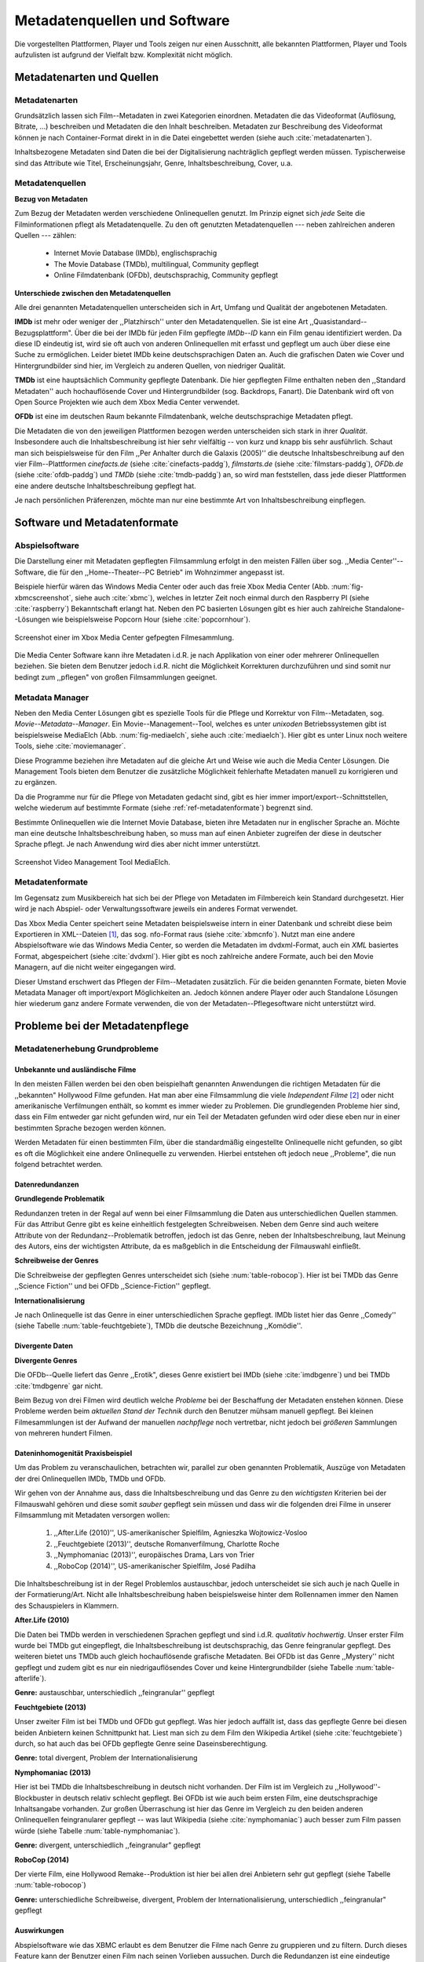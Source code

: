 #############################
Metadatenquellen und Software
#############################

Die vorgestellten Plattformen, Player und Tools zeigen nur einen Ausschnitt,
alle bekannten Plattformen, Player und Tools aufzulisten ist aufgrund der
Vielfalt bzw.  Komplexität nicht möglich.

Metadatenarten und Quellen
==========================

Metadatenarten
--------------

Grundsätzlich lassen sich Film--Metadaten in zwei Kategorien
einordnen. Metadaten die das Videoformat (Auflösung, Bitrate, ...) beschreiben
und Metadaten die den Inhalt beschreiben. Metadaten zur Beschreibung des
Videoformat können je nach Container-Format direkt in in die Datei eingebettet
werden (siehe auch :cite:`metadatenarten`).

Inhaltsbezogene Metadaten sind Daten die bei der Digitalisierung nachträglich
gepflegt werden müssen. Typischerweise sind das Attribute wie Titel,
Erscheinungsjahr, Genre, Inhaltsbeschreibung, Cover, u.a.

Metadatenquellen
----------------

**Bezug von Metadaten**

Zum Bezug der Metadaten werden verschiedene Onlinequellen genutzt. Im
Prinzip eignet sich *jede* Seite die Filminformationen pflegt als
Metadatenquelle. Zu den oft genutzten Metadatenquellen --- neben zahlreichen
anderen Quellen --- zählen:

 * Internet Movie Database (IMDb), englischsprachig
 * The Movie Database (TMDb), multilingual, Community gepflegt
 * Online Filmdatenbank (OFDb), deutschsprachig, Community gepflegt

**Unterschiede zwischen den Metadatenquellen**

Alle drei genannten Metadatenquellen unterscheiden sich in Art, Umfang und
Qualität der angebotenen Metadaten.

**IMDb** ist mehr oder weniger der ,,Platzhirsch'' unter den Metadatenquellen. Sie
ist eine Art ,,Quasistandard--Bezugsplattform". Über die bei der IMDb für jeden
Film gepflegte *IMDb--ID* kann ein Film genau identifiziert werden. Da diese
ID eindeutig ist, wird sie oft auch von anderen Onlinequellen mit erfasst
und gepflegt um auch über diese eine Suche zu ermöglichen. Leider bietet IMDb
keine deutschsprachigen Daten an. Auch die grafischen Daten wie Cover und
Hintergrundbilder sind hier, im Vergleich zu anderen Quellen, von niedriger
Qualität.

**TMDb** ist eine hauptsächlich Community gepflegte Datenbank. Die hier gepflegten
Filme enthalten neben den ,,Standard Metadaten'' auch hochauflösende Cover und
Hintergrundbilder (sog. Backdrops, Fanart). Die Datenbank wird oft von Open
Source Projekten wie auch dem Xbox Media Center verwendet.

**OFDb** ist eine im deutschen Raum bekannte Filmdatenbank, welche deutschsprachige
Metadaten pflegt.

Die Metadaten die von den jeweiligen Plattformen bezogen werden unterscheiden
sich stark in ihrer *Qualität*. Insbesondere auch die Inhaltsbeschreibung ist
hier sehr vielfältig -- von kurz und knapp bis sehr ausführlich. Schaut man sich
beispielsweise für den Film ,,Per Anhalter durch die Galaxis (2005)'' die
deutsche Inhaltsbeschreibung auf den vier Film--Plattformen *cinefacts.de*
(siehe :cite:`cinefacts-paddg`), *filmstarts.de* (siehe :cite:`filmstars-paddg`),
*OFDb.de* (siehe :cite:`ofdb-paddg`) und *TMDb* (siehe :cite:`tmdb-paddg`) an, so
wird man feststellen, dass jede dieser Plattformen eine andere deutsche
Inhaltsbeschreibung gepflegt hat.

Je nach persönlichen Präferenzen, möchte man nur eine bestimmte Art von
Inhaltsbeschreibung einpflegen.


Software und Metadatenformate
=============================

Abspielsoftware
---------------

Die Darstellung einer mit Metadaten gepflegten Filmsammlung erfolgt in den
meisten Fällen über sog.  ,,Media Center''--Software, die für den
,,Home--Theater--PC Betrieb" im Wohnzimmer angepasst ist.

Beispiele hierfür wären das Windows Media Center oder auch das freie Xbox Media
Center (Abb. :num:`fig-xbmcscreenshot`, siehe auch :cite:`xbmc`), welches in
letzter Zeit noch einmal durch den Raspberry PI (siehe :cite:`raspberry`)
Bekanntschaft erlangt hat. Neben den PC basierten Lösungen gibt es hier auch
zahlreiche Standalone--Lösungen wie beispielsweise Popcorn Hour (siehe
:cite:`popcornhour`).

.. _fig-xbmcscreenshot:

.. figure:: fig/xbmc-screenshot.png
    :alt: In XBMC gepflegte Filmesammlung
    :width: 90%
    :align: center

    Screenshot einer im Xbox Media Center gefpegten Filmesammlung.

Die Media Center Software kann ihre Metadaten i.d.R. je nach Applikation von
einer oder mehrerer Onlinequellen beziehen. Sie bieten dem Benutzer jedoch
i.d.R. nicht die Möglichkeit Korrekturen durchzuführen und sind somit nur bedingt
zum ,,pflegen" von großen Filmsammlungen geeignet.

Metadata Manager
----------------

Neben den Media Center Lösungen gibt es spezielle Tools für die Pflege und
Korrektur von Film--Metadaten, sog.  *Movie--Metadata--Manager*. Ein
Movie--Management--Tool, welches es unter *unixoden* Betriebssystemen
gibt ist beispielsweise MediaElch (Abb.  :num:`fig-mediaelch`, siehe auch
:cite:`mediaelch`). Hier gibt es unter Linux noch weitere Tools, siehe
:cite:`moviemanager`.

Diese Programme beziehen ihre Metadaten auf die gleiche Art und Weise wie auch
die Media Center Lösungen. Die Management Tools bieten dem Benutzer die
zusätzliche Möglichkeit fehlerhafte Metadaten manuell zu korrigieren und zu
ergänzen.

Da die Programme nur für die Pflege von Metadaten gedacht sind, gibt es hier
immer import/export--Schnittstellen, welche wiederum auf bestimmte Formate
(siehe :ref:`ref-metadatenformate`)
begrenzt sind.

Bestimmte Onlinequellen wie die Internet Movie Database, bieten ihre Metadaten
nur in englischer Sprache an. Möchte man eine deutsche Inhaltsbeschreibung
haben, so muss man auf einen Anbieter zugreifen der diese in deutscher Sprache
pflegt. Je nach Anwendung wird dies aber nicht immer unterstützt.

.. _fig-mediaelch:

.. figure:: fig/mediaelch.png
    :alt: Übersicht MediaElch Video Management Tool.
    :width: 90%
    :align: center

    Screenshot Video Management Tool MediaElch.


.. _ref-metadatenformate:

Metadatenformate
----------------

Im Gegensatz zum Musikbereich hat sich bei der Pflege von Metadaten im
Filmbereich kein Standard durchgesetzt.
Hier wird je nach Abspiel- oder Verwaltungssoftware jeweils ein anderes Format
verwendet.

Das Xbox Media Center speichert seine Metadaten beispielsweise intern in einer
Datenbank und schreibt diese beim Exportieren in XML--Dateien [#f0]_, das sog.
nfo-Format raus (siehe :cite:`xbmcnfo`). Nutzt man eine andere Abspielsoftware
wie das Windows Media Center, so werden die Metadaten im dvdxml-Format, auch ein
*XML* basiertes Format, abgespeichert (siehe :cite:`dvdxml`). Hier gibt es noch
zahlreiche andere Formate, auch bei den Movie Managern, auf die nicht
weiter eingegangen wird.

Dieser Umstand erschwert das Pflegen der Film--Metadaten zusätzlich. Für die
beiden genannten Formate, bieten Movie Metadata Manager oft import/export
Möglichkeiten an. Jedoch können andere Player oder auch Standalone Lösungen hier
wiederum ganz andere Formate verwenden, die von der Metadaten--Pflegesoftware
nicht unterstützt wird.

Probleme bei der Metadatenpflege
================================

Metadatenerhebung Grundprobleme
-------------------------------

Unbekannte und ausländische Filme
~~~~~~~~~~~~~~~~~~~~~~~~~~~~~~~~~

In den meisten Fällen werden bei den oben beispielhaft genannten Anwendungen die
richtigen Metadaten für die ,,bekannten" Hollywood Filme gefunden. Hat man aber
eine Filmsammlung die viele *Independent Filme* [#f1]_ oder nicht amerikanische
Verfilmungen enthält, so kommt es immer wieder zu Problemen. Die grundlegenden
Probleme hier sind, dass ein Film entweder gar nicht gefunden wird, nur ein Teil
der Metadaten gefunden wird oder diese eben nur in einer bestimmten Sprache
bezogen werden können.

Werden Metadaten für einen bestimmten Film, über die standardmäßig eingestellte
Onlinequelle nicht gefunden, so gibt es oft die Möglichkeit eine andere
Onlinequelle zu verwenden. Hierbei entstehen oft jedoch neue ,,Probleme", die
nun folgend betrachtet werden.

Datenredundanzen
~~~~~~~~~~~~~~~~

**Grundlegende Problematik**

Redundanzen treten in der Regal auf wenn bei einer Filmsammlung die Daten aus
unterschiedlichen Quellen stammen. Für das Attribut Genre gibt es keine
einheitlich festgelegten Schreibweisen. Neben dem Genre sind auch weitere
Attribute von der Redundanz--Problematik betroffen, jedoch ist das Genre, neben
der Inhaltsbeschreibung, laut Meinung des Autors, eins der wichtigsten
Attribute, da es maßgeblich in die Entscheidung der Filmauswahl einfließt.

**Schreibweise der Genres**

Die Schreibweise der gepflegten Genres unterscheidet sich (siehe
:num:`table-robocop`). Hier ist bei TMDb das Genre ,,Science Fiction'' und bei
OFDb ,,Science-Fiction'' gepflegt.

**Internationalisierung**

Je nach Onlinequelle ist das Genre in einer unterschiedlichen Sprache
gepflegt. IMDb listet hier das Genre ,,Comedy'' (siehe Tabelle
:num:`table-feuchtgebiete`), TMDb die deutsche Bezeichnung ,,Komödie''.

Divergente Daten
~~~~~~~~~~~~~~~~

**Divergente Genres**

Die OFDb--Quelle liefert das Genre ,,Erotik", dieses Genre existiert bei IMDb
(siehe :cite:`imdbgenre`) und bei TMDb :cite:`tmdbgenre` gar nicht.


Beim Bezug von drei Filmen wird deutlich welche *Probleme* bei der Beschaffung
der Metadaten enstehen können. Diese Probleme werden beim *aktuellen Stand der
Technik* durch den Benutzer mühsam manuell gepflegt. Bei kleinen Filmesammlungen
ist der Aufwand der manuellen *nachpflege* noch vertretbar, nicht jedoch bei
*größeren* Sammlungen von mehreren hundert Filmen.

Dateninhomogenität Praxisbeispiel
~~~~~~~~~~~~~~~~~~~~~~~~~~~~~~~~~

Um das Problem zu veranschaulichen, betrachten wir, parallel zur oben genannten
Problematik, Auszüge von Metadaten der drei Onlinequellen IMDb, TMDb und OFDb.

Wir gehen von der Annahme aus, dass die Inhaltsbeschreibung und das
Genre zu den *wichtigsten* Kriterien bei der Filmauswahl gehören und diese somit
*sauber* gepflegt sein müssen und dass wir die folgenden drei Filme in unserer
Filmsammlung mit Metadaten versorgen wollen:

    1) ,,After.Life (2010)'', US-amerikanischer Spielfilm, Agnieszka Wojtowicz-Vosloo
    2) ,,Feuchtgebiete (2013)'', deutsche Romanverfilmung, Charlotte Roche
    3) ,,Nymphomaniac (2013)'', europäisches Drama, Lars von Trier
    4) ,,RoboCop (2014)'', US-amerikanischer Spielfilm, José Padilha


Die Inhaltsbeschreibung ist in der Regel Problemlos austauschbar, jedoch
unterscheidet sie sich auch je nach Quelle in der Formatierung/Art. Nicht alle
Inhaltsbeschreibung haben beispielsweise hinter dem Rollennamen immer den Namen
des Schauspielers in Klammern.

**After.Life (2010)**

.. figtable::
    :label: table-afterlife
    :caption: Übersicht Metadatenquellen für den Film After.Life (2010)
    :alt: Übersicht Metadatenquellen für den Film After.Life (2010)

    +-------+------------------------+----------------------------------+-------------------------+
    |       | IMDb                   | TMDb                             | OFDb                    |
    +=======+========================+==================================+=========================+
    | Plot  | englischsprachig       | deutschsprachig                  | deutschsprachig         |
    +-------+------------------------+----------------------------------+-------------------------+
    | Genre | Drama, Horror, Mystery | Drama, Horror, Mystery, Thriller | Drama, Horror, Thriller |
    +-------+------------------------+----------------------------------+-------------------------+

Die Daten bei TMDb werden in verschiedenen Sprachen gepflegt und sind i.d.R.
*qualitativ hochwertig*. Unser erster Film wurde bei TMDb gut eingepflegt, die
Inhaltsbeschreibung ist deutschsprachig, das Genre feingranular gepflegt. Des
weiteren bietet uns TMDb auch gleich hochauflösende grafische Metadaten. Bei
OFDb ist das Genre ,,Mystery'' nicht gepflegt und zudem gibt es nur ein
niedrigauflösendes Cover und keine Hintergrundbilder (siehe Tabelle
:num:`table-afterlife`).

**Genre:** austauschbar, unterschiedlich ,,feingranular'' gepflegt


**Feuchtgebiete (2013)**

.. figtable::
    :label: table-feuchtgebiete
    :caption: Übersicht Metadatenquellen für den Film Feuchtgebiete (2013)
    :alt: Übersicht Metadatenquellen für den Film Feuchtgebiete (2013)

    +-------+------------------+-----------------+-----------------+
    |       | IMDb             | TMDb            | OFDb            |
    +=======+==================+=================+=================+
    | Plot  | englischsprachig | deutschsprachig | deutschsprachig |
    +-------+------------------+-----------------+-----------------+
    | Genre | Drama, Comedy    | Drama, Komödie  | Erotik          |
    +-------+------------------+-----------------+-----------------+

Unser zweiter Film ist bei TMDb und OFDb gut gepflegt. Was hier jedoch auffällt
ist, dass das gepflegte Genre bei diesen beiden Anbietern keinen Schnittpunkt
hat. Liest man sich zu dem Film den Wikipedia Artikel (siehe
:cite:`feuchtgebiete`) durch, so hat auch das bei OFDb gepflegte Genre seine
Daseinsberechtigung.

**Genre:** total divergent, Problem der Internationalisierung


**Nymphomaniac (2013)**

.. figtable::
    :label: table-nymphomaniac
    :caption: Übersicht Metadatenquellen für den Film Nymphomaniac (2013)
    :alt: Übersicht Metadatenquellen für den Film Nymphomaniac (2013)

    +-------+------------------+------------------+--------------------+
    |       | IMDb             | TMDb             | OFDb               |
    +=======+==================+==================+====================+
    | Plot  | englischsprachig | englischsprachig | deutschsprachig    |
    +-------+------------------+------------------+--------------------+
    | Genre | Drama            | Drama            | Drama, Erotik, Sex |
    +-------+------------------+------------------+--------------------+

Hier ist bei TMDb die Inhaltsbeschreibung in deutsch nicht vorhanden. Der Film
ist im Vergleich zu ,,Hollywood''-Blockbuster in deutsch relativ schlecht
gepflegt. Bei OFDb ist wie auch beim ersten Film, eine deutschsprachige
Inhaltsangabe vorhanden. Zur großen Überraschung ist hier das Genre im Vergleich
zu den beiden anderen Onlinequellen feingranularer gepflegt -- was laut
Wikipedia (siehe :cite:`nymphomaniac`) auch besser zum Film passen würde (siehe
Tabelle :num:`table-nymphomaniac`).

**Genre:** divergent, unterschiedlich ,,feingranular" gepflegt

**RoboCop (2014)**

.. figtable::
    :label: table-robocop
    :caption: Übersicht Metadatenquellen für den Film RoboCop (2014)
    :alt: Übersicht Metadatenquellen für den Film RoboCop (2014)

    +-------+-----------------------+--------------------------------+------------------------------------------+
    |       | IMDb                  | TMDb                           | OFDb                                     |
    +=======+=======================+================================+==========================================+
    | Plot  | englischsprachig      | deutschsprachig                | deutschsprachig                          |
    +-------+-----------------------+--------------------------------+------------------------------------------+
    | Genre | Action, Crime, Sci-Fi | Action, Science Fiction, Krimi | Action, Krimi, Science-Fiction, Thriller |
    +-------+-----------------------+--------------------------------+------------------------------------------+

Der vierte Film, eine Hollywood Remake--Produktion ist hier bei allen drei
Anbietern sehr gut gepflegt (siehe Tabelle :num:`table-robocop`)

**Genre:** unterschiedliche Schreibweise, divergent, Problem der
Internationalisierung, unterschiedlich ,,feingranular" gepflegt

Auswirkungen
~~~~~~~~~~~~

Abspielsoftware wie das XBMC erlaubt es dem Benutzer die Filme nach Genre zu
gruppieren und zu filtern. Durch dieses Feature kann der Benutzer einen Film
nach seinen Vorlieben aussuchen. Durch die Redundanzen ist eine eindeutige
Gruppierung nicht mehr möglich, es herrscht in der Datenbank ein mehr oder
minder chaotischer Zustand.

Probleme bei der Metadatensuche
-------------------------------

Grundlegende Probleme
~~~~~~~~~~~~~~~~~~~~~

**Exakte Suchstrings:** Viele Metadaten-Tools erwarten exakte Suchbegriffe.
Falsch geschriebene Filme wie ,,The Marix" oder ,,Sin Sity'' werden oft nicht
gefunden (siehe Tabelle).

**Suche nach IMDB-ID:** Die Suche nach der IMDb--ID ist bei den getesteten Tools
oft nicht möglich, obwohl diese von manchen Onlineanbietern unterstützt wird
(siehe Tabelle).

Probleme bei Movie Metadata Managern
~~~~~~~~~~~~~~~~~~~~~~~~~~~~~~~~~~~~

Es wurden neben der Abspielsoftware XBMC und dem Movie--Metadaten--Manager
MediaElch, die bereits genannten Movie--Metadaten--Manager (siehe
:cite:`moviemanager`) GCstar, vMovieDB, Griffith und Tellico angeschaut. Die
Resultate hier waren eher ,,ernüchternd'' (siehe Tabelle). Bei den beiden Media
Manager GCstar und vMovieDB hat die Metadatensuche nicht funktioniert, hier
wurde nichts gefunden. Das Verhalten wurde auf zwei Systemen nachgeprüft.  Beim
XBMC wurden die Plugins für die Onlinequellen TMDb und Videobuster angeschaut.
Für die Unschärfesuche wurde nach "Sin Sity" und nach ,,The Marix" gesucht. Die
nicht funktionierenden Movie Manager GCstar und vMovieDB wurde nicht mit
aufgenommen. Das Tool Griffith wurde auch aus der Tabelle genommen, das hier von
den 40 Onlinequellen nur vereinzelt Quellen funktioniert haben. IMDb hat nicht
funktioniert.


.. figtable::
    :label: table-movietools
    :caption: Übersicht Movie Metadaten Manager und Funktionalität
    :alt: Übersicht Movie Metadaten Manager und Funktionalität

    +------------------+------------------------+----------------------------+-------------------------+
    |                  | XBMC                   | MediaElch                  | Tellico                 |
    +==================+========================+============================+=========================+
    | IMDB--ID Suche   | nein                   | nur über IMDb u. TMDb      | nein                    |
    +------------------+------------------------+----------------------------+-------------------------+
    | Unschärfesuche   | nein                   | nein                       | nur IMDb, teilweise     |
    +------------------+------------------------+----------------------------+-------------------------+
    | Onlinequellen    | verschiedene (plugin)  | verschiedene (6)           | wenige (3)              |
    +------------------+------------------------+----------------------------+-------------------------+
    | Metadatenformate | x                      | nur XBMC                   | nein                    |
    +------------------+------------------------+----------------------------+-------------------------+
    | Datenkorrektur   | x                      | ja, manuell                | ja, manuell             |
    +------------------+------------------------+----------------------------+-------------------------+
    | Bemerkungen      | pluginbasierte Scraper | Onlinequellen kombinierbar | x                       |
    +------------------+------------------------+----------------------------+-------------------------+
    | Typ              | Medien Player          | Movie Metadaten Manager    | Movie Metadaten Manager |
    +------------------+------------------------+----------------------------+-------------------------+


Erkentnisse und Anforderungen an das Projekt
============================================

Vielen der genannten Schwierigkeiten lassen sich aufgrund ihrer Natur und dem
aktuellen Kombination aus Abspielsoftware und Movie Manager nicht oder nur mit
manuellen Eingriff durch den Benutzer beheben beheben. Bei *großen*
Filmsammlungen ist dies jedoch mit keinem vernünftigen Aufwand umsetzbar.


Idee
====

Die Idee ist es eine andere Herangehensweise umzusetzen mit dem Ziel die
genannten Probleme abzumildern oder zu beheben.

Es soll *kein neuer* Movie Metadaten Manager entwickelt werden. Die Idee ist
es dem Entwickler bzw. Endbenutzer einen *modularen Werkzeugbaukasten* in Form
einer pluginbasierten Bibliothek über eine einheitliche Schnittstelle bereitzustellen, welcher
an die persönlichen Bedürfnisse anpassbar ist.

Des Weiteren soll die zusätzliche Funktionalität der Datenanalyse,
beispielsweise basierend auf Data-Mining Algorithmen, möglich sein. Das
Hauptaugenmerk des System liegt, im Gegensatz zu den bisherigen Movie Metadaten
Managern, auf der *automatisierten* Verarbeitung großer Datenmengen.

.. rubric:: Footnotes

.. [#f0] Extensible Markup Language (XML), ist eine Auszeichnungssprache zur hierarchisch strukturierten Darstellung von Daten in Textdateien.
.. [#f1] Bezeichnung für Filme, die von Produktionsfirmen finanziert werden,
         welche nicht zu den großen US Studios gehören.
